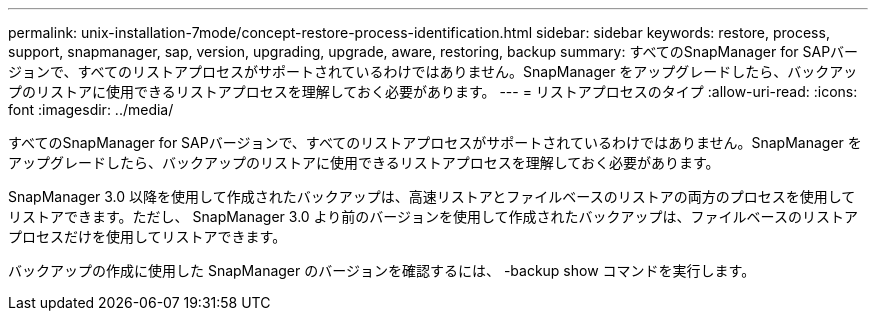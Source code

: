 ---
permalink: unix-installation-7mode/concept-restore-process-identification.html 
sidebar: sidebar 
keywords: restore, process, support, snapmanager, sap, version, upgrading, upgrade, aware, restoring, backup 
summary: すべてのSnapManager for SAPバージョンで、すべてのリストアプロセスがサポートされているわけではありません。SnapManager をアップグレードしたら、バックアップのリストアに使用できるリストアプロセスを理解しておく必要があります。 
---
= リストアプロセスのタイプ
:allow-uri-read: 
:icons: font
:imagesdir: ../media/


[role="lead"]
すべてのSnapManager for SAPバージョンで、すべてのリストアプロセスがサポートされているわけではありません。SnapManager をアップグレードしたら、バックアップのリストアに使用できるリストアプロセスを理解しておく必要があります。

SnapManager 3.0 以降を使用して作成されたバックアップは、高速リストアとファイルベースのリストアの両方のプロセスを使用してリストアできます。ただし、 SnapManager 3.0 より前のバージョンを使用して作成されたバックアップは、ファイルベースのリストアプロセスだけを使用してリストアできます。

バックアップの作成に使用した SnapManager のバージョンを確認するには、 -backup show コマンドを実行します。
